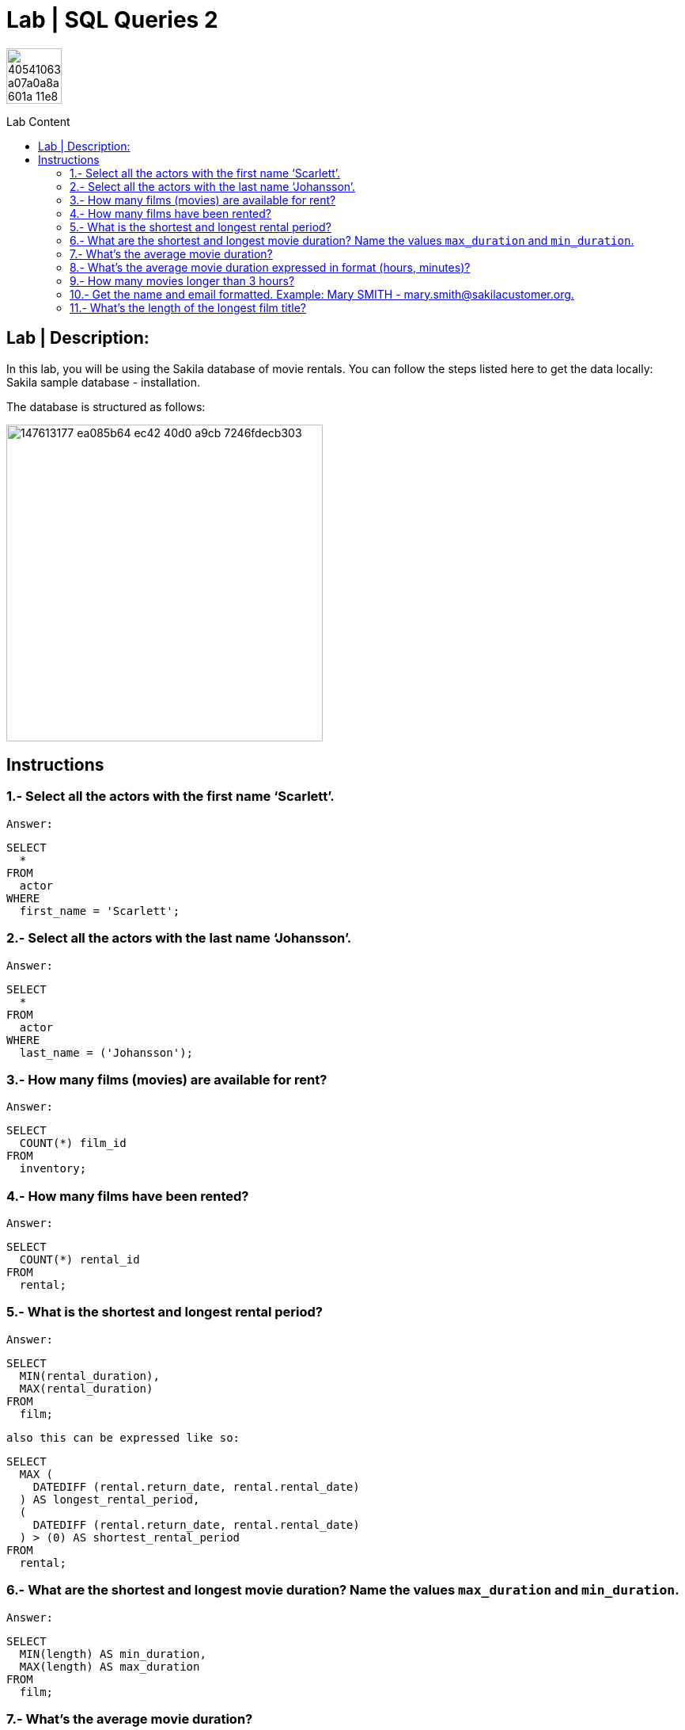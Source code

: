 = Lab | SQL Queries 2
:toc:
:toc-title: Lab Content
:toc-placement!:
ifdef::env-github[]
:imagesdir:
 https://gist.githubusercontent.com/path/to/gist/revision/dir/with/all/images
:tip-caption: :bulb:
:note-caption: :information_source:
:important-caption: :heavy_exclamation_mark:
:caution-caption: :fire:
:warning-caption: :warning:
endif::[]
ifndef::env-github[]
:imagesdir: ./
endif::[]


image::https://user-images.githubusercontent.com/23629340/40541063-a07a0a8a-601a-11e8-91b5-2f13e4e6b441.png[width=70]
                                                                         
                                                                         
```
```

toc::[]

== Lab | Description:

In this lab, you will be using the Sakila database of movie rentals. You can follow the steps listed here to get the data locally: Sakila sample database - installation.

The database is structured as follows:

image::https://user-images.githubusercontent.com/63274055/147613177-ea085b64-ec42-40d0-a9cb-7246fdecb303.png[width=400]

== Instructions

===  1.- Select all the actors with the first name ‘Scarlett’.
`Answer:`
```sql
SELECT
  *
FROM
  actor
WHERE
  first_name = 'Scarlett';
```

=== 2.- Select all the actors with the last name ‘Johansson’.
`Answer:`
```sql
SELECT
  *
FROM
  actor
WHERE
  last_name = ('Johansson');
```

=== 3.- How many films (movies) are available for rent?
`Answer:`
```sql
SELECT
  COUNT(*) film_id
FROM
  inventory;
```

=== 4.- How many films have been rented?
`Answer:`
```sql
SELECT
  COUNT(*) rental_id
FROM
  rental;
```

=== 5.- What is the shortest and longest rental period?
`Answer:`
```sql
SELECT
  MIN(rental_duration),
  MAX(rental_duration)
FROM
  film;
```
`also this can be expressed like so:`
```sql
SELECT
  MAX (
    DATEDIFF (rental.return_date, rental.rental_date)
  ) AS longest_rental_period,
  (
    DATEDIFF (rental.return_date, rental.rental_date)
  ) > (0) AS shortest_rental_period
FROM
  rental;
```

=== 6.- What are the shortest and longest movie duration? Name the values `max_duration` and `min_duration`.
`Answer:`
```sql
SELECT
  MIN(length) AS min_duration,
  MAX(length) AS max_duration
FROM
  film;
```

=== 7.- What's the average movie duration?
`Answer:`
```sql
SELECT
  ROUND(AVG(length)) AS average_movie_duration
FROM
  film;
```

=== 8.- What's the average movie duration expressed in format (hours, minutes)?
`Answer:`
*Using the FLOOR() and MOD function*

 We have to round the operation first otherwise will give 55m,127 like so:
 select `CONCAT(FLOOR((avg(length))/60),'h ',MOD((avg(length)),60),'m')` from film;
```sql
SELECT
  CONCAT(
    FLOOR(ROUND((AVG(length))) / 60),
    'h ',
    MOD(ROUND((AVG(length))), 60),
    'm'
  ) AS average_movie_duration
FROM
  film;
```

=== 9.- How many movies longer than 3 hours?
`Answer:`
```sql
SELECT
  DISTINCT COUNT(length) AS movies_longer_than_3h
FROM
  film
WHERE
  length > (3 * 60);
```

=== 10.- Get the name and email formatted. Example: Mary SMITH - mary.smith@sakilacustomer.org.
`Answer:`
```sql
SELECT
  concat(first_name, ' ', last_name, ' ', '-', ' ', email) AS customer_contact_info
FROM
  customer;
```

=== 11.- What's the length of the longest film title?
`Answer:`
```sql
SELECT
  MAX(length(title)) AS longest_film_title
FROM
  film;
```


https://github.com/jecastrom/lab-sql-2/blob/1802dad3e6ee06dae55372e7e2fcbaf99f9ddcb3/files_for_lab/SQL%20Lab%202%20solutions%20script%20only.sql[SQL Lab 2 script only]

Back to <<Lab | Description:>>


